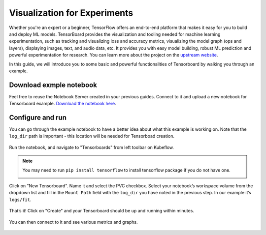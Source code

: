 =============================
Visualization for Experiments
=============================

Whether you're an expert or a beginner, TensorFlow offers an end-to-end platform that makes it easy for you to build and deploy ML 
models. TensorBoard provides the visualization and tooling needed for machine learning experimentation, such as tracking and 
visualizing loss and accuracy metrics, visualizing the model graph (ops and layers), displaying images, text, and audio data, etc.
It provides you with easy model building, robust ML prediction and powerful experimentation for research. You can learn more about 
the project on the `upstream website <https://www.tensorflow.org/tensorboard>`_.

In this guide, we will introduce you to some basic and powerful functionalities of Tensorboard by walking you through an example.

------------------------
Download exmple notebook
------------------------

Feel free to reuse the Notebook Server created in your previous guides. Connect to it and upload a new notebook for Tensorboard example.
`Download the notebook here <https://www.tensorflow.org/tensorboard/get_started>`_.

-----------------
Configure and run
-----------------

You can go through the example notebook to have a better idea about what this example is working on. Note that the ``log_dir`` path 
is important - this location will be needed for Tensorboad creation.

    .. image:: ../_static/user-guide-tensorboard-logDir.png

Run the notebook, and navigate to "Tensorboards" from left toolbar on Kubeflow.

.. note:: 
    You may need to run ``pip install tensorflow`` to install tensorflow package if you do not have one.

    .. image:: ../_static/user-guide-tensorboard-toolbar.png

Click on "New Tensorboard". Name it and select the PVC checkbox. Select your notebook’s workspace volume from the dropdown list and 
fill in the ``Mount Path`` field with the ``log_dir`` you have noted in the previous step. In our example it’s ``logs/fit``.

    .. image:: ../_static/user-guide-tensorboard-new.png

That’s it! Click on "Create" and your Tensorboard should be up and running within minutes.

    .. image:: ../_static/user-guide-tensorboard-ready.png

You can then connect to it and see various metrics and graphs.

    .. image:: ../_static/user-guide-tensorboard-graph.png

.. seealso::

    `Get started with Charmed Kubeflow <https://charmed-kubeflow.io/docs/get-started-with-charmed-kubeflow>`_
